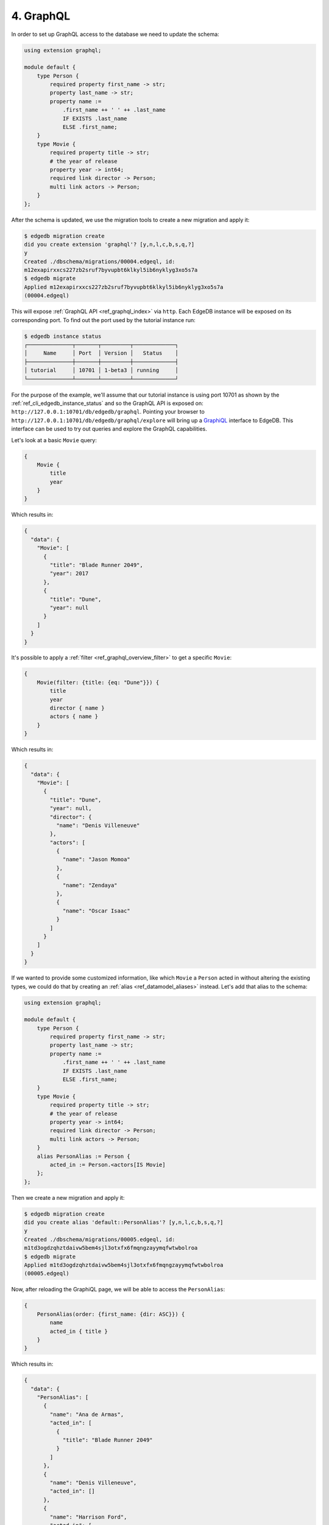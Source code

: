 .. _ref_tutorial_graphql:

4. GraphQL
==========

In order to set up GraphQL access to the database we need to update the
schema:

.. code-block:: sdl

    using extension graphql;

    module default {
        type Person {
            required property first_name -> str;
            property last_name -> str;
            property name :=
                .first_name ++ ' ' ++ .last_name
                IF EXISTS .last_name
                ELSE .first_name;
        }
        type Movie {
            required property title -> str;
            # the year of release
            property year -> int64;
            required link director -> Person;
            multi link actors -> Person;
        }
    };

After the schema is updated, we use the migration tools to create a
new migration and apply it:

.. code-block:: bash

    $ edgedb migration create
    did you create extension 'graphql'? [y,n,l,c,b,s,q,?]
    y
    Created ./dbschema/migrations/00004.edgeql, id:
    m12exapirxxcs227zb2sruf7byvupbt6klkyl5ib6nyklyg3xo5s7a
    $ edgedb migrate
    Applied m12exapirxxcs227zb2sruf7byvupbt6klkyl5ib6nyklyg3xo5s7a
    (00004.edgeql)

This will expose :ref:`GraphQL API <ref_graphql_index>` via ``http``.
Each EdgeDB instance will be exposed on its corresponding port. To
find out the port used by the tutorial instance run:

.. code-block:: bash

    $ edgedb instance status
    ┌──────────────┬───────┬─────────┬─────────────┐
    │     Name     │ Port  │ Version │   Status    │
    ├──────────────┼───────┼─────────┼─────────────┤
    │ tutorial     │ 10701 │ 1-beta3 │ running     │
    └──────────────┴───────┴─────────┴─────────────┘

For the purpose of the example, we'll assume that our tutorial
instance is using port 10701 as shown by the
:ref:`ref_cli_edgedb_instance_status` and so the GraphQL API is
exposed on: ``http://127.0.0.1:10701/db/edgedb/graphql``. Pointing
your browser to ``http://127.0.0.1:10701/db/edgedb/graphql/explore``
will bring up a `GraphiQL`_ interface to EdgeDB. This interface can be
used to try out queries and explore the GraphQL capabilities.

.. _`GraphiQL`: https://github.com/graphql/graphiql

Let's look at a basic ``Movie`` query:

.. code-block:: graphql

    {
        Movie {
            title
            year
        }
    }

Which results in:

.. code-block:: json

    {
      "data": {
        "Movie": [
          {
            "title": "Blade Runner 2049",
            "year": 2017
          },
          {
            "title": "Dune",
            "year": null
          }
        ]
      }
    }

It's possible to apply a :ref:`filter <ref_graphql_overview_filter>` to
get a specific ``Movie``:

.. code-block:: graphql

    {
        Movie(filter: {title: {eq: "Dune"}}) {
            title
            year
            director { name }
            actors { name }
        }
    }

Which results in:

.. code-block:: json

    {
      "data": {
        "Movie": [
          {
            "title": "Dune",
            "year": null,
            "director": {
              "name": "Denis Villeneuve"
            },
            "actors": [
              {
                "name": "Jason Momoa"
              },
              {
                "name": "Zendaya"
              },
              {
                "name": "Oscar Isaac"
              }
            ]
          }
        ]
      }
    }

If we wanted to provide some customized information, like which
``Movie`` a ``Person`` acted in without altering the existing types,
we could do that by creating an :ref:`alias <ref_datamodel_aliases>`
instead. Let's add that alias to the schema:

.. code-block:: sdl

    using extension graphql;

    module default {
        type Person {
            required property first_name -> str;
            property last_name -> str;
            property name :=
                .first_name ++ ' ' ++ .last_name
                IF EXISTS .last_name
                ELSE .first_name;
        }
        type Movie {
            required property title -> str;
            # the year of release
            property year -> int64;
            required link director -> Person;
            multi link actors -> Person;
        }
        alias PersonAlias := Person {
            acted_in := Person.<actors[IS Movie]
        };
    };

Then we create a new migration and apply it:

.. code-block:: bash

    $ edgedb migration create
    did you create alias 'default::PersonAlias'? [y,n,l,c,b,s,q,?]
    y
    Created ./dbschema/migrations/00005.edgeql, id:
    m1td3ogdzqhztdaivw5bem4sjl3otxfx6fmqngzayymqfwtwbolroa
    $ edgedb migrate
    Applied m1td3ogdzqhztdaivw5bem4sjl3otxfx6fmqngzayymqfwtwbolroa
    (00005.edgeql)


Now, after reloading the GraphiQL page, we will be able to access the
``PersonAlias``:

.. code-block:: graphql

    {
        PersonAlias(order: {first_name: {dir: ASC}}) {
            name
            acted_in { title }
        }
    }

Which results in:

.. code-block:: json

    {
      "data": {
        "PersonAlias": [
          {
            "name": "Ana de Armas",
            "acted_in": [
              {
                "title": "Blade Runner 2049"
              }
            ]
          },
          {
            "name": "Denis Villeneuve",
            "acted_in": []
          },
          {
            "name": "Harrison Ford",
            "acted_in": [
              {
                "title": "Blade Runner 2049"
              }
            ]
          },
          {
            "name": "Jason Momoa",
            "acted_in": [
              {
                "title": "Dune"
              }
            ]
          },
          {
            "name": "Oscar Isaac",
            "acted_in": [
              {
                "title": "Dune"
              }
            ]
          },
          {
            "name": "Ryan Gosling",
            "acted_in": [
              {
                "title": "Blade Runner 2049"
              }
            ]
          },
          {
            "name": "Zendaya",
            "acted_in": [
              {
                "title": "Dune"
              }
            ]
          }
        ]
      }
    }
